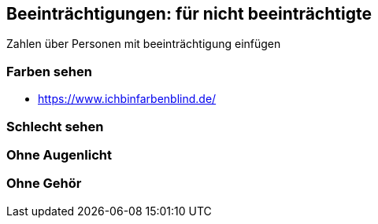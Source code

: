 == Beeinträchtigungen: für nicht beeinträchtigte

Zahlen über Personen mit beeinträchtigung einfügen

=== Farben sehen

* https://www.ichbinfarbenblind.de/

=== Schlecht sehen

=== Ohne Augenlicht

=== Ohne Gehör
